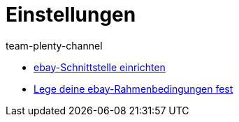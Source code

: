 = Einstellungen
:page-index: false
:id: BD31JEM
:author: team-plenty-channel

* xref:videos:schnittstelle-einrichten.adoc#[ebay-Schnittstelle einrichten]
* xref:videos:rahmenbedingungen.adoc#[Lege deine ebay-Rahmenbedingungen fest]
